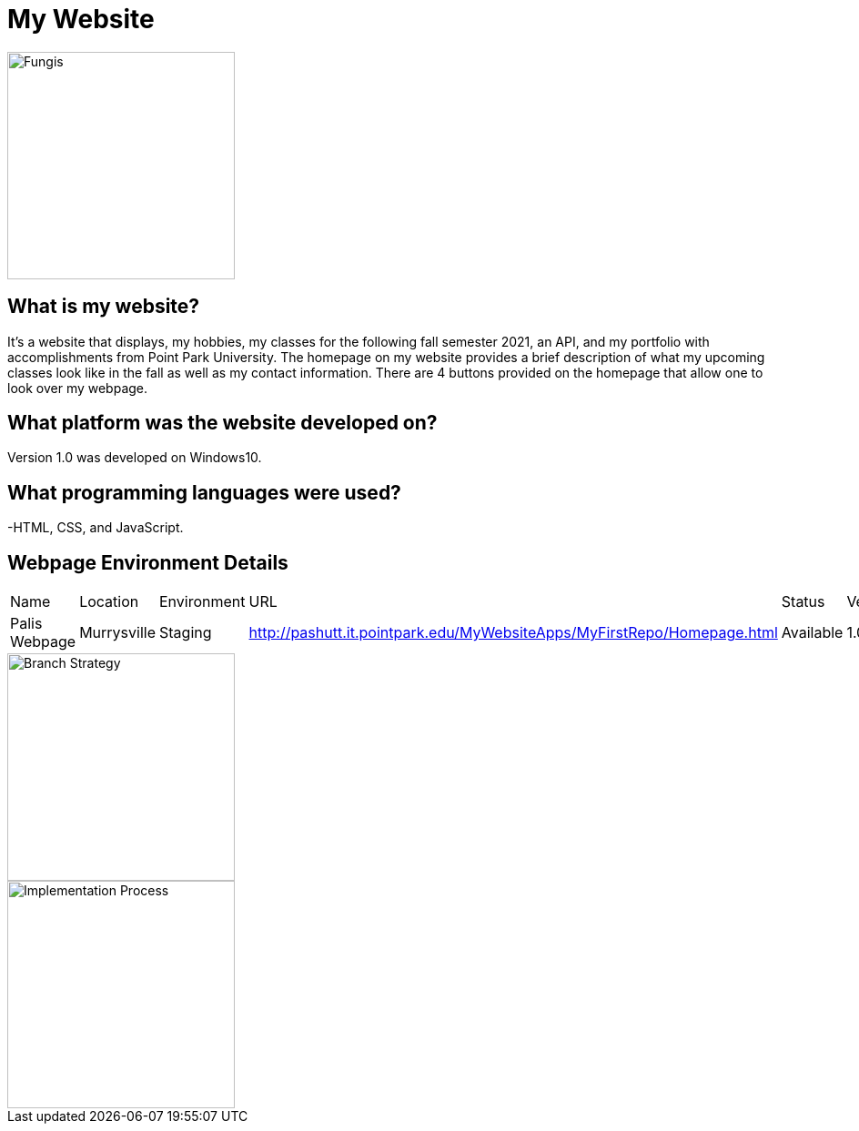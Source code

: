 # My Website

:WEBPAGE_NAME: Palis Webpage
:WEBPAGE_LOCATION: Murrysville
:WEBPAGE_ENVIRONMENT: Staging
:WEBPAGE_URL: http://pashutt.it.pointpark.edu/MyWebsiteApps/MyFirstRepo/Homepage.html
:WEBPAGE_STATUS: Available
:WEBPAGE_VERSION: 1.0.1
:imagesdir: images

image::MyHomepageImage.PNG[alt=Fungis, width=250px][orientation=portrait]

## What is my website?
It's a website that displays, my hobbies, my classes for the following fall semester 2021, an API, and my portfolio with accomplishments from Point Park University. The homepage on my website provides a brief description of what my upcoming classes look like in the fall as well as my contact information. There are 4 buttons provided on the homepage that allow one to look over my webpage. 

## What platform was the website developed on?
Version 1.0 was developed on Windows10.

## What programming languages were used?
-HTML, CSS, and JavaScript.

## Webpage Environment Details

[grid="rows", format="csv"]

|===========================
Name, Location, Environment, URL, Status, Version
{WEBPAGE_NAME},{WEBPAGE_LOCATION},{WEBPAGE_ENVIRONMENT},{WEBPAGE_URL},{WEBPAGE_STATUS},{WEBPAGE_VERSION}
|===========================
image::BranchStrategy.PNG[alt=Branch Strategy, width=250px][orientation=portrait]

image::ImplementationProcess.PNG[alt=Implementation Process, width=250px][orientation=portrait]
